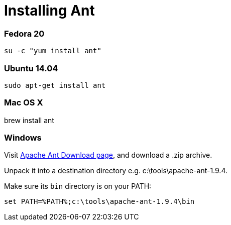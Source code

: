 = Installing Ant

:awestruct-layout: two-column
:toc:

toc::[]


=== Fedora 20

`su -c "yum install ant"`


=== Ubuntu 14.04

`sudo apt-get install ant`


=== Mac OS X

brew install ant


=== Windows

Visit link:http://ant.apache.org/bindownload.cgi[Apache Ant Download page], and download a .zip archive.

Unpack it into a destination directory e.g. c:\tools\apache-ant-1.9.4.

Make sure its `bin` directory is on your PATH:

`set PATH=%PATH%;c:\tools\apache-ant-1.9.4\bin`

